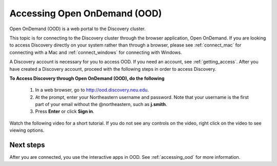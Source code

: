 .. _access_ood:

******************************
Accessing Open OnDemand (OOD)
******************************
Open OnDemand (OOD) is a web portal to the Discovery cluster.

This topic is for connecting to the Discovery cluster through the browser application, Open OnDemand.
If you are looking to access Discovery directly on your system rather than through a browser,
please see :ref:`connect_mac` for connecting with a Mac and :ref:`connect_windows` for connecting with Windows.

A Discovery account is necessary for you to access OOD. If you need an account,
see :ref:`getting_access`. After you have created a Discovery account,
proceed with the following steps in order to access Discovery.

**To Access Discovery through Open OnDemand (OOD), do the following**

 1. In a web browser, go to http://ood.discovery.neu.edu.
 2. At the prompt, enter your Northeastern username and password. Note that your username is the first part of your email without the \@\northeastern,
    such as **j.smith**.
 3. Press **Enter** or click **Sign in**.

Watch the following video for a short tutorial. If you do not see any controls on the video,
right click on the video to see viewing options.

 .. raw:: html

   <video width="710" autoplay mute controls>
   <source src="../_static/video/OOD_access.mp4" type="video/mp4">
   Your browser does not support embedded videos.
   </video>

Next steps
===========
After you are connected, you use the interactive apps in OOD. See :ref:`accessing_ood` for more information.
